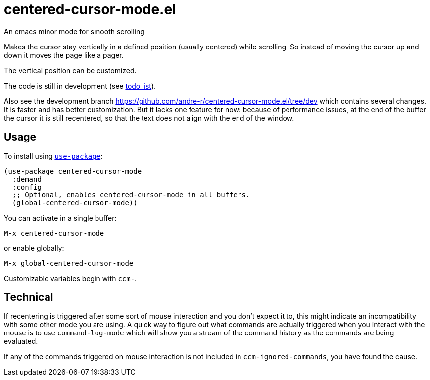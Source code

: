 = centered-cursor-mode.el
An emacs minor mode for smooth scrolling

Makes the cursor stay vertically in a defined position (usually centered) while scrolling. So instead of moving the cursor up and down it moves the page like a pager.

The vertical position can be customized.

The code is still in development (see link:TODO.adoc[todo list]).

Also see the development branch link:https://github.com/andre-r/centered-cursor-mode.el/tree/dev[] which contains several changes. It is faster and has better customization. But it lacks one feature for now: because of performance issues, at the end of the buffer the cursor it is still recentered, so that the text does not align with the end of the window.

== Usage

To install using https://github.com/jwiegley/use-package[`use-package`]:

[,lisp]
----
(use-package centered-cursor-mode
  :demand
  :config
  ;; Optional, enables centered-cursor-mode in all buffers.
  (global-centered-cursor-mode))
----

You can activate in a single buffer:

`M-x centered-cursor-mode`

or enable globally:

`M-x global-centered-cursor-mode`

Customizable variables begin with `ccm-`.

== Technical

If recentering is triggered after some sort of mouse interaction and you don't
expect it to, this might indicate an incompatibility with some other mode you
are using. A quick way to figure out what commands are actually triggered when
you interact with the mouse is to use `command-log-mode` which will show you a
stream of the command history as the commands are being evaluated.

If any of the commands triggered on mouse interaction is not included in
`ccm-ignored-commands`, you have found the cause.
